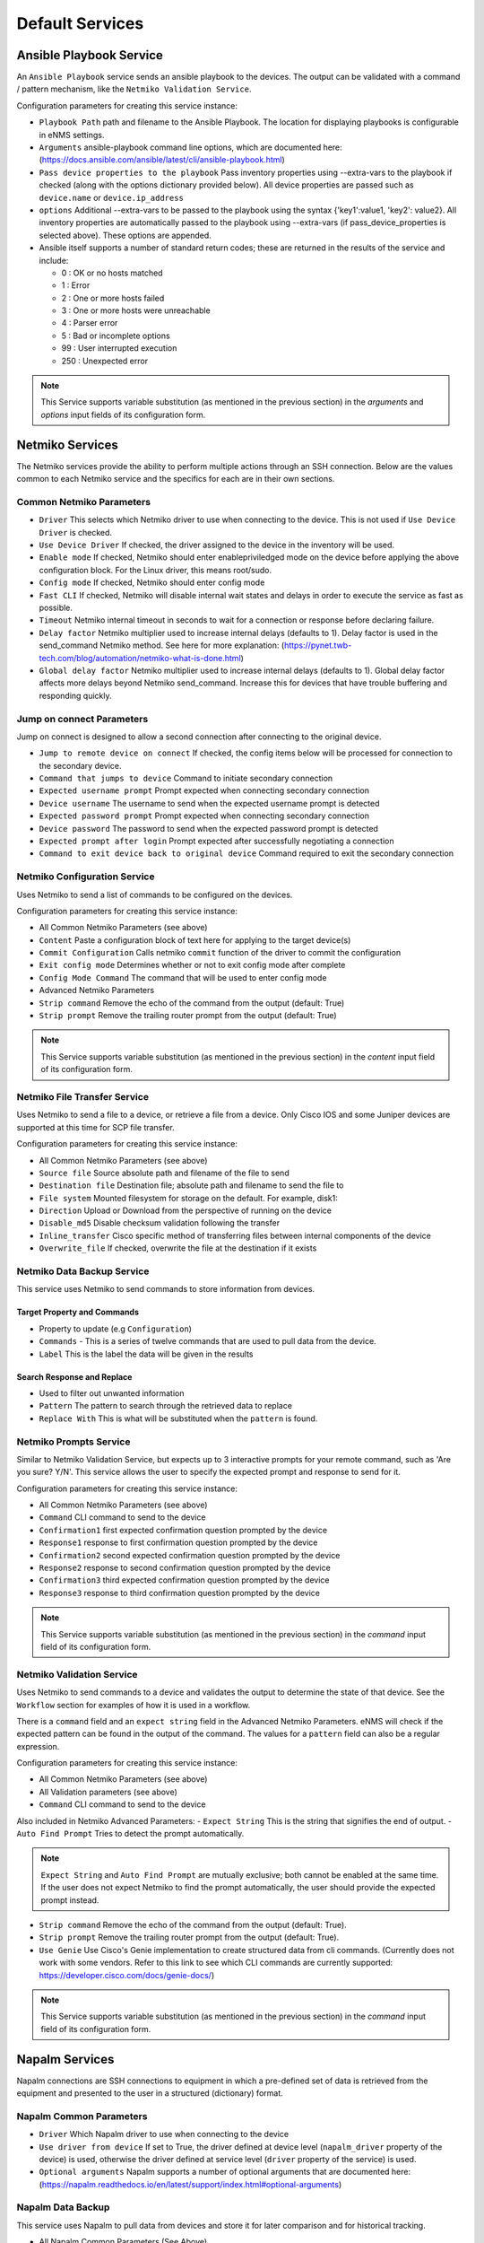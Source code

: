 ================
Default Services
================

Ansible Playbook Service
-------------------------------------------------

An ``Ansible Playbook`` service sends an ansible playbook to the devices.
The output can be validated with a command / pattern mechanism, like the ``Netmiko Validation Service``.

Configuration parameters for creating this service instance:

- ``Playbook Path`` path and filename to the Ansible Playbook. The location for displaying playbooks is configurable in
  eNMS settings.
- ``Arguments`` ansible-playbook command line options, which are documented here: (https://docs.ansible.com/ansible/latest/cli/ansible-playbook.html)
- ``Pass device properties to the playbook`` Pass inventory properties using --extra-vars to the playbook if checked
  (along with the options dictionary provided below). All device properties are passed such as ``device.name`` or ``device.ip_address``
- ``options`` Additional --extra-vars to be passed to the playbook using the syntax {'key1':value1, 'key2': value2}.
  All inventory properties are automatically passed to the playbook using --extra-vars (if pass_device_properties is
  selected above). These options are appended.
- Ansible itself supports a number of standard return codes; these are returned in the results of the service and include:

  - 0 : OK or no hosts matched
  - 1 : Error
  - 2 : One or more hosts failed
  - 3 : One or more hosts were unreachable
  - 4 : Parser error
  - 5 : Bad or incomplete options
  - 99 : User interrupted execution
  - 250 : Unexpected error

.. note:: This Service supports variable substitution (as mentioned in the previous section) in the `arguments` and
   `options` input fields of its configuration form.


Netmiko Services
--------------------------------------------------

The Netmiko services provide the ability to perform multiple actions through an SSH connection. Below are the values
common to each Netmiko service and the specifics for each are in their own sections.

Common Netmiko Parameters
^^^^^^^^^^^^^^^^^^^^^^^^^^

- ``Driver`` This selects which Netmiko driver to use when connecting to the device. This is not used if ``Use Device Driver``
  is checked.
- ``Use Device Driver`` If checked, the driver assigned to the device in the inventory will be used.
- ``Enable mode`` If checked, Netmiko should enter enable\priviledged mode on the device before applying the above
  configuration block. For the Linux driver, this means root/sudo.
- ``Config mode`` If checked, Netmiko should enter config mode
- ``Fast CLI`` If checked, Netmiko will disable internal wait states and delays in order to execute the service as fast as possible.
- ``Timeout`` Netmiko internal timeout in seconds to wait for a connection or response before declaring failure.
- ``Delay factor`` Netmiko multiplier used to increase internal delays (defaults to 1). Delay factor is used in the
  send_command Netmiko method. See here for more explanation: (https://pynet.twb-tech.com/blog/automation/netmiko-what-is-done.html)
- ``Global delay factor`` Netmiko multiplier used to increase internal delays (defaults to 1). Global delay factor affects
  more delays beyond Netmiko send_command. Increase this for devices that have trouble buffering and responding quickly.

Jump on connect Parameters
^^^^^^^^^^^^^^^^^^^^^^^^^^

Jump on connect is designed to allow a second connection after connecting to the original device.

- ``Jump to remote device on connect`` If checked, the config items below will be processed for connection to the
  secondary device.
- ``Command that jumps to device`` Command to initiate secondary connection
- ``Expected username prompt`` Prompt expected when connecting secondary connection
- ``Device username`` The username to send when the expected username prompt is detected
- ``Expected password prompt`` Prompt expected when connecting secondary connection
- ``Device password`` The password to send when the expected password prompt is detected
- ``Expected prompt after login`` Prompt expected after successfully negotiating a connection
- ``Command to exit device back to original device`` Command required to exit the secondary connection


Netmiko Configuration Service
^^^^^^^^^^^^^^^^^^^^^^^^^^^^^
Uses Netmiko to send a list of commands to be configured on the devices.

Configuration parameters for creating this service instance:

- All Common Netmiko Parameters (see above)
- ``Content`` Paste a configuration block of text here for applying to the target device(s)
- ``Commit Configuration`` Calls netmiko ``commit`` function of the driver to commit the configuration
- ``Exit config mode`` Determines whether or not to exit config mode after complete
- ``Config Mode Command`` The command that will be used to enter config mode

- Advanced Netmiko Parameters
- ``Strip command`` Remove the echo of the command from the output (default: True)
- ``Strip prompt`` Remove the trailing router prompt from the output (default: True)

.. note:: This Service supports variable substitution (as mentioned in the previous section) in the `content` input
   field of its configuration form.

Netmiko File Transfer Service
^^^^^^^^^^^^^^^^^^^^^^^^^^^^^^^^^^

Uses Netmiko to send a file to a device, or retrieve a file from a device. Only Cisco IOS and some Juniper devices are
supported at this time for SCP file transfer.

Configuration parameters for creating this service instance:

- All Common Netmiko Parameters (see above)
- ``Source file`` Source absolute path and filename of the file to send
- ``Destination file`` Destination file; absolute path and filename to send the file to
- ``File system`` Mounted filesystem for storage on the default. For example, disk1:
- ``Direction`` Upload or Download from the perspective of running on the device
- ``Disable_md5`` Disable checksum validation following the transfer
- ``Inline_transfer`` Cisco specific method of transferring files between internal components of the device
- ``Overwrite_file`` If checked, overwrite the file at the destination if it exists

Netmiko Data Backup Service
^^^^^^^^^^^^^^^^^^^^^^^^^^^^^^^^^^^^^^^

This service uses Netmiko to send commands to store information from devices.

Target Property and Commands
""""""""""""""""""""""""""""
- Property to update (e.g ``Configuration``)
- ``Commands`` - This is a series of twelve commands that are used to pull data from the device.
- ``Label`` This is the label the data will be given in the results

Search Response and Replace
"""""""""""""""""""""""""""""
- Used to filter out unwanted information
- ``Pattern`` The pattern to search through the retrieved data to replace
- ``Replace With`` This is what will be substituted when the ``pattern`` is found.

Netmiko Prompts Service
^^^^^^^^^^^^^^^^^^^^^^^^^^^^^^^^^^

Similar to Netmiko Validation Service, but expects up to 3 interactive prompts for your remote command, such as 'Are you sure? Y/N'.
This service allows the user to specify the expected prompt and response to send for it.

Configuration parameters for creating this service instance:

- All Common Netmiko Parameters (see above)
- ``Command`` CLI command to send to the device
- ``Confirmation1`` first expected confirmation question prompted by the device
- ``Response1`` response to first confirmation question prompted by the device
- ``Confirmation2`` second expected confirmation question prompted by the device
- ``Response2`` response to second confirmation question prompted by the device
- ``Confirmation3`` third expected confirmation question prompted by the device
- ``Response3`` response to third confirmation question prompted by the device

.. note:: This Service supports variable substitution (as mentioned in the previous section) in the `command` input
   field of its configuration form.

Netmiko Validation Service
^^^^^^^^^^^^^^^^^^^^^^^^^^^^^^^^^^

Uses Netmiko to send commands to a device and validates the output to determine the state of that device. See the ``Workflow``
section for examples of how it is used in a workflow.

There is a ``command`` field and an ``expect string`` field in the Advanced Netmiko Parameters. eNMS will check if the
expected pattern can be found in the output of the command. The values for a ``pattern`` field can also be a regular expression.

Configuration parameters for creating this service instance:

- All Common Netmiko Parameters (see above)
- All Validation parameters (see above)
- ``Command`` CLI command to send to the device

Also included in Netmiko Advanced Parameters:
- ``Expect String`` This is the string that signifies the end of output.
- ``Auto Find Prompt`` Tries to detect the prompt automatically.

.. note:: ``Expect String`` and ``Auto Find Prompt`` are mutually exclusive; both cannot be enabled at the same time.
   If the user does not expect Netmiko to find the prompt automatically, the user should provide the expected prompt instead.

- ``Strip command`` Remove the echo of the command from the output (default: True).
- ``Strip prompt`` Remove the trailing router prompt from the output (default: True).
- ``Use Genie`` Use Cisco's Genie implementation to create structured data from cli commands. (Currently does not work
  with some vendors. Refer to this link to see which CLI commands are currently supported: https://developer.cisco.com/docs/genie-docs/)

.. note:: This Service supports variable substitution (as mentioned in the previous section) in the `command` input
   field of its configuration form.

Napalm Services
-------------------------------------------------

Napalm connections are SSH connections to equipment in which a pre-defined set of data is retrieved from the equipment
and presented to the user in a structured (dictionary) format.


Napalm Common Parameters
^^^^^^^^^^^^^^^^^^^^^^^^^

- ``Driver`` Which Napalm driver to use when connecting to the device
- ``Use driver from device`` If set to True, the driver defined at device level (``napalm_driver`` property of the device)
  is used, otherwise the driver defined at service level (``driver`` property of the service) is used.
- ``Optional arguments`` Napalm supports a number of optional arguments that are documented here:
  (https://napalm.readthedocs.io/en/latest/support/index.html#optional-arguments)

Napalm Data Backup
^^^^^^^^^^^^^^^^^^^^^^^^^^^^^^^^^^
This service uses Napalm to pull data from devices and store it for later comparison
and for historical tracking.

- All Napalm Common Parameters (See Above)
- ``Configuration Getters`` - Choose the configuration getter named 'Configuration'


Napalm Configuration service
^^^^^^^^^^^^^^^^^^^^^^^^^^^^^^^^^^
Uses Napalm to configure a device.

Configuration parameters for creating this service instance:

- All Napalm parameters (see above)
- ``Action`` There are two types of operations:
    - ``Load merge``: add the service configuration to the existing configuration of the target
    - ``Load replace``: replace the configuration of the target with the service configuration
- ``Content`` Paste a configuration block of text here for applying to the target device(s)

.. note:: This service is supported by a limited set of products.
.. note:: This Service supports variable substitution (as mentioned in the previous section) in the `content` input field
   of its configuration form.

Napalm Getters service
^^^^^^^^^^^^^^^^^^^^^^^^^^^^^^^^^^

Uses Napalm to retrieve a list of getters whose output is displayed in the logs. The output can be validated with a
command / pattern mechanism like the ``Netmiko Validation Service``.

Configuration parameters for creating this service instance:

- All Validation parameters (see above)
- All Napalm parameters (see above)
- ``Getters`` Choose one or more getters to retrieve; Napalm getters (standard retrieval APIs) are documented here:
  (https://napalm.readthedocs.io/en/latest/support/index.html#getters-support-matrix)


.. note:: This Service supports variable substitution (as mentioned in the previous section) in the `content_match` input field of its configuration form.

Napalm Ping service
^^^^^^^^^^^^^^^^^^^^^^^^^^^^^^^^^^

Uses Napalm to connect to the selected target devices and performs a ping to a designated target. The output contains
ping round trip time statistics. Note that the iosxr driver does not support ping, but you can use the ios driver in its
place by not selecting ``Use_device_driver``.

Configuration parameters for creating this service instance:

- All Napalm parameters (see above)
- ``Count``: Number of ping packets to send
- ``Size`` Size of the ping packet payload to send in bytes
- ``Source IP address`` Override the source ip address of the ping packet with this provided IP
- ``Timeout`` Seconds to wait before declaring timeout
- ``Ttl`` Time to Live parameter, which tells routers when to discard this packet because it has been in the network too
  long (too many hops)
- ``Vrf`` Ping a specific virtual routing and forwarding interface


Napalm Rollback Service
^^^^^^^^^^^^^^^^^^^^^^^^^^^^^^^^^^

Use Napalm to rollback a configuration.

Configuration parameters for creating this service instance:

- All Napalm parameters (see above)

Napalm Traceroute service
^^^^^^^^^^^^^^^^^^^^^^^^^^^^^^^^^^

Uses Napalm to connect to the selected target devices and performs a traceroute to a designated target.

Configuration parameters for creating this service instance:

- All Napalm parameters (see above)
- ``Source IP address`` Override the source ip address of the ping packet with this provided IP
- ``Timeout`` Seconds to wait before declaring timeout
- ``ttl`` Time to Live parameter, which tells routers when to discard this packet because it has been in the network too
  long (too many hops)
- ``vrf`` Ping a specific virtual routing and forwarding interface

REST Call Service
-------------------------------------------------

Send a REST call (GET, POST, PUT or DELETE) to a URL with optional payload.
The output can be validated with a command / pattern mechanism, like the ``Netmiko Validation Service``.

Configuration parameters for creating this service instance:

- ``Call Type`` REST type operation to be performed: GET, POST, PUT, DELETE
- ``Rest Url`` URL to make the REST connection to
- ``Payload`` The data to be sent in POST Or PUT operation
- ``Params`` Additional parameters to pass in the request. From the requests library, params can be a dictionary, list
  of tuples or bytes that are sent in the body of the request.
- ``Headers`` Dictionary of HTTP Header information to send with the request, such as the type of data to be passed. For
  example, {"accept":"application/json","content-type":"application/json"}
- ``Verify SSL Certificate`` If checked, the SSL certificate is verified. Default is to not verify the SSL certificate.
- ``Timeout`` Requests library timeout, which is the number of seconds to wait on a response before giving up
- ``Username`` Username to use for authenticating with the REST server
- ``Password`` Password to use for authenticating with the REST server

.. note:: This Service supports variable substitution (as mentioned in the previous section) in the `url` and `content_match`
   input fields of its configuration form.

Generic File Transfer Service
-------------------------------------------------

Transfer a single file to/from the eNMS server to the device using either SFTP or SCP.

Configuration parameters for creating this service instance:

- ``Direction`` Get or Put the file from/to the target device's filesystem
- ``Protocol`` Use SCP or SFTP to perform the transfer
- ``Source file`` For Get, source file is the path-plus-filename on the device to retrieve to the eNMS server. For Put,
  source file is the path-plus-filename on the eNMS server to send to the device.
- ``Destination file`` For Get, destination file is the path-plus-filename on the eNMS server to store the file to. For
  Put, destination file is the path-plus-filename on the device to store the file to.
- ``Missing Host Key Policy`` If checked, auto-add the host key policy on the ssh connection
- ``Load Known Host Keys`` If checked, load host keys on the eNMS server before attempting the connection
- ``Look For Keys`` Flag that is passed to the paramiko ssh connection to indicate if the library should look for host keys or ignore.
- ``Source file includes glob pattern (Put Direction only)`` Flag indicates that for Put Direction transfers only, the
  above Source file field contains a Glob pattern match (https://en.wikipedia.org/wiki/Glob_(programming)) for selecting
  multiple files for transport. When Globing is used, the Destination file directory should only contain a destination
  directory, because the source file names will be re-used at the destination.
- ``Max Transfer Size`` This is that maximum packet size that will be used during transfer. This may adversely impact transfer times.
- ``Window Size`` This is the requested windows size during transfer. This may adversely impact transfer times.

.. note:: This Service supports variable substitution (as mentioned in the previous section) in the `url` and `content_match`
   input fields of its configuration form.

ICMP\TCP Ping
-------------------------------------------------

Implements a Ping from this automation server to the selected devices from inventory using either ICMP or TCP.

Configuration parameters for creating this service instance:

- ``Protocol``: Use either ICMP or TCP packets to ping the devices
- ``Ports (TCP ping only)`` Which ports to ping (should be formatted as a list of ports separated by a comma, for example "22,23,49").
- ``Count``: Number of ping packets to send
- ``Timeout`` Seconds to wait before declaring timeout
- ``Ttl`` Time to Live parameter, which tells routers when to discard this packet because it has been in the network too long (too many hops)
- ``Packet Size`` Size of the ping packet payload to send in bytes

UNIX Command Service
-------------------------------------------------

Runs a UNIX command **on the server where eNMS is installed**.

Configuration parameters for creating this service instance:
- ``Command``: UNIX command to run on the server

.. note:: This Service supports variable substitution (as mentioned in the previous section) in the `url` and `content_match`
   input fields of its configuration form.

UNIX Shell Service
-------------------------------------------------

Runs a BASH script on the server where eNMS is installed.
- ``Source Code`` Bash code to be run on the server.

Mail Notification Service
-------------------------------------------------

This service is used to send an automatically generated email to a list of recipients.

- ``Title`` Subject Line of the Email
- ``Sender`` If left blank, the email address set in the ``settings.json`` will be used.
- ``Recipients`` A comma delimited list of recipients for the email
- ``Reply-to Address`` If left blank, the reply-to address from ``settings.json`` is used. If populated, this email will
  be used by anyone replying to the automated email notification.
- ``Body`` This is the body of the email.

.. note:: This Service supports variable substitution (as mentioned in the previous section) in the `url` and `content_match`
   input fields of its configuration form.

Mattermost Notification Service
-------------------------------------------------

This service will send a message to a mattermost server that is configured in the site settings.

- ``Channel`` The channel the message will be posted to
- ``Body`` The body of the message that will be posted to the above channel

.. note:: This Service supports variable substitution (as mentioned in the previous section) in the `url` and `content_match`
   input fields of its configuration form.

Python Snippet Service
-------------------------------------------------

Runs any python code.

In the code, you can use the following variables / functions :
- ``log``: function to add a string to the service logs.
- ``parent``: the workflow that the python snippet service is called from.
- ``save_result``: the results of the service.

Additionally, you can use all the variables and functions described in the "Advanced / Python code" section of the docs.

Configuration parameters for creating this service instance:
- ``Source code``: source code of the python script to run.

Payload Extraction Service
-------------------------------------------------

Extract some data from the payload with a python query, and optionally post-process the result with a regular expression or a TextFSM template.

Configuration parameters for creating this service instance:
- ``Variable Name``: name of the resulting variable in the results.
- ``Python Extraction Query``: a python query to retrieve data from the payload.
- ``Post Processing``: choose the type of post-processing: Use Value as Extracted, Apply Regular Expression(findall), or TextFSM template.
- ``Regular Expression/ TestFSM Template Text``: regular expression or TextFSM template, depending on the value of the "Match Type1".
- ``Operation`` Choose the operation type: Set/Replace, Append to a list, Extend List, Update dictionary
- Same fields replicated twice (2,3 instead of 1): the service can extract / post-process up to 3 variables.

Payload Validation Service
-------------------------------------------------

Extract some data from the payload, and validate it against a string or a dictionary.  This is used for conducting extra
validations of a prior service's result later in a workflow.

Configuration parameters for creating this service instance:

- ``Python Query``: a python query to retrieve data from the payload.

Slack Notification Service
-------------------------------------------------

This service will send a message to the slack server that is configured in the site settings.

- ``Channel`` The channel the message will be posted to
- ``Token`` API Token to allow communications to the workspace
- ``Body`` The body of the message that will be posted to the above channel

.. note:: This Service supports variable substitution (as mentioned in the previous section) in the `url` and `content_match` input fields of its configuration form.

Topology Import Service
-------------------------------------------------

Import the topology from an instance of LibreNMS, Netbox or OpenNMS.

- ``Import Type`` Choose LibreNMS, Netbox or OpenNMS

Netbox
^^^^^^^^^^^

Configuration settings and options for importing topology from a Netbox Server

- ``Netbox Address`` Address for the netbox server
- ``Netbox Token`` API token to allow netbox interactions

OpenNMS
^^^^^^^^^^^^^

Options available for importing a known set of devices from OpenNMS

- ``Opennms Adress`` Address for the OpenNMS server
- ``Opennms Devices`` A list of devices to query in the OpenNMS server
- ``Opennms Login`` Login for the OpenNMS Server
- ``Opennms Password`` Password for the OpenNMS Server

LibreNMS
^^^^^^^^^^^^^^^^^^^

Configuration settings and options for importing topology from LibreNMS
- ``Librenms Address`` Address for the LibreNMS Server
- ``Librenms Token`` API token for allowing interaction with LibreNMS.